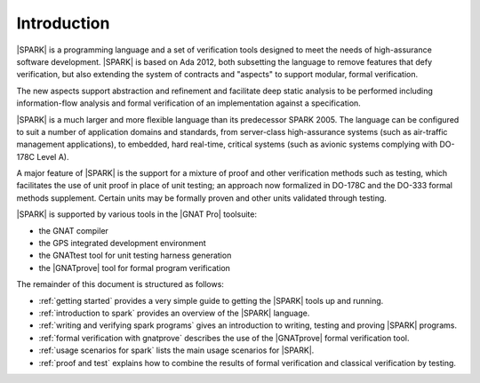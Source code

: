 ************
Introduction
************

.. Text of intro is copied from the Introduction of SPARK 2014 RM.

|SPARK| is a programming language and a set of verification tools designed to
meet the needs of high-assurance software development.  |SPARK| is based on Ada
2012, both subsetting the language to remove features that defy verification,
but also extending the system of contracts and "aspects" to support modular,
formal verification.

The new aspects support abstraction and refinement and facilitate deep static
analysis to be performed including information-flow analysis and formal
verification of an implementation against a specification.

|SPARK| is a much larger and more flexible language than its predecessor
SPARK 2005. The language can be configured to suit a number of application
domains and standards, from server-class high-assurance systems (such as
air-traffic management applications), to embedded, hard real-time, critical
systems (such as avionic systems complying with DO-178C Level A).

A major feature of |SPARK| is the support for a mixture of proof and
other verification methods such as testing, which
facilitates the use of unit proof in place of unit testing; an approach now
formalized in DO-178C and the DO-333 formal methods supplement.
Certain units may be formally proven and other units validated through
testing.

|SPARK| is supported by various tools in the |GNAT Pro| toolsuite:

* the GNAT compiler
* the GPS integrated development environment
* the GNATtest tool for unit testing harness generation
* the |GNATprove| tool for formal program verification

The remainder of this document is structured as follows:

* :ref:`getting started` provides a very simple guide to getting the
  |SPARK| tools up and running.
* :ref:`introduction to spark` provides an overview of the |SPARK|
  language.
* :ref:`writing and verifying spark programs` gives an introduction
  to writing, testing and proving |SPARK| programs.
* :ref:`formal verification with gnatprove` describes the use of the
  |GNATprove| formal verification tool.
* :ref:`usage scenarios for spark` lists the main usage
  scenarios for |SPARK|.
* :ref:`proof and test` explains how to combine the results of formal
  verification and classical verification by testing.

